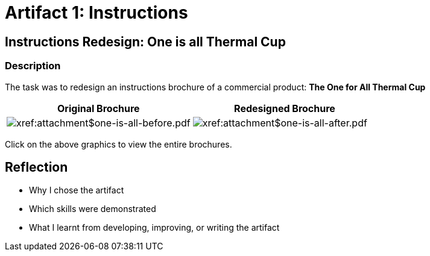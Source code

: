 :doctitle: Artifact 1: Instructions

== Instructions Redesign: One is all Thermal Cup

=== Description

The task was to redesign an instructions brochure of a commercial product: *The One for All Thermal Cup*


|===
|Original Brochure |Redesigned Brochure

|image:one-all-before.png[xref:attachment$one-is-all-before.pdf]
|image:one-all-after.png[xref:attachment$one-is-all-after.pdf]

|===
Click on the above graphics to view the entire brochures.

== Reflection
* Why I chose the artifact
* Which skills were demonstrated
* What I learnt from developing, improving, or writing the artifact
